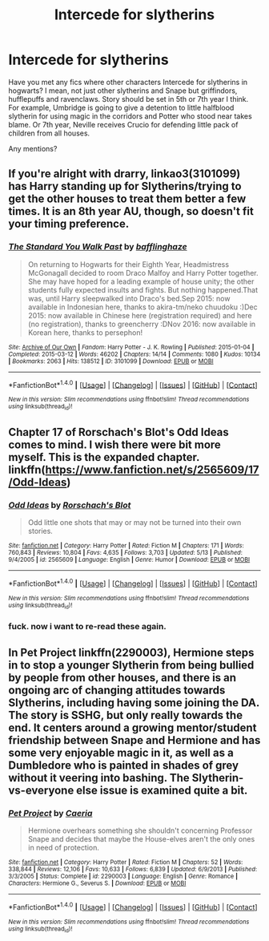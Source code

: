 #+TITLE: Intercede for slytherins

* Intercede for slytherins
:PROPERTIES:
:Author: Sharedo
:Score: 1
:DateUnix: 1500424295.0
:DateShort: 2017-Jul-19
:FlairText: Request
:END:
Have you met any fics where other characters Intercede for slytherins in hogwarts? I mean, not just other slytherins and Snape but griffindors, hufflepuffs and ravenclaws. Story should be set in 5th or 7th year I think. For example, Umbridge is going to give a detention to little halfblood slytherin for using magic in the corridors and Potter who stood near takes blame. Or 7th year, Neville receives Crucio for defending little pack of children from all houses.

Any mentions?


** If you're alright with drarry, linkao3(3101099) has Harry standing up for Slytherins/trying to get the other houses to treat them better a few times. It is an 8th year AU, though, so doesn't fit your timing preference.
:PROPERTIES:
:Author: platonically
:Score: 2
:DateUnix: 1500425508.0
:DateShort: 2017-Jul-19
:END:

*** [[http://archiveofourown.org/works/3101099][*/The Standard You Walk Past/*]] by [[http://www.archiveofourown.org/users/bafflinghaze/pseuds/bafflinghaze][/bafflinghaze/]]

#+begin_quote
  On returning to Hogwarts for their Eighth Year, Headmistress McGonagall decided to room Draco Malfoy and Harry Potter together. She may have hoped for a leading example of house unity; the other students fully expected insults and fights. But nothing happened.That was, until Harry sleepwalked into Draco's bed.Sep 2015: now available in Indonesian here, thanks to akira-tm/neko chuudoku :)Dec 2015: now available in Chinese here (registration required) and here (no registration), thanks to greencherry :DNov 2016: now available in Korean here, thanks to persephon!
#+end_quote

^{/Site/: [[http://www.archiveofourown.org/][Archive of Our Own]] *|* /Fandom/: Harry Potter - J. K. Rowling *|* /Published/: 2015-01-04 *|* /Completed/: 2015-03-12 *|* /Words/: 46202 *|* /Chapters/: 14/14 *|* /Comments/: 1080 *|* /Kudos/: 10134 *|* /Bookmarks/: 2063 *|* /Hits/: 138512 *|* /ID/: 3101099 *|* /Download/: [[http://archiveofourown.org/downloads/ba/bafflinghaze/3101099/The%20Standard%20You%20Walk%20Past.epub?updated_at=1494050934][EPUB]] or [[http://archiveofourown.org/downloads/ba/bafflinghaze/3101099/The%20Standard%20You%20Walk%20Past.mobi?updated_at=1494050934][MOBI]]}

--------------

*FanfictionBot*^{1.4.0} *|* [[[https://github.com/tusing/reddit-ffn-bot/wiki/Usage][Usage]]] | [[[https://github.com/tusing/reddit-ffn-bot/wiki/Changelog][Changelog]]] | [[[https://github.com/tusing/reddit-ffn-bot/issues/][Issues]]] | [[[https://github.com/tusing/reddit-ffn-bot/][GitHub]]] | [[[https://www.reddit.com/message/compose?to=tusing][Contact]]]

^{/New in this version: Slim recommendations using/ ffnbot!slim! /Thread recommendations using/ linksub(thread_id)!}
:PROPERTIES:
:Author: FanfictionBot
:Score: 1
:DateUnix: 1500425528.0
:DateShort: 2017-Jul-19
:END:


** Chapter 17 of Rorschach's Blot's Odd Ideas comes to mind. I wish there were bit more myself. This is the expanded chapter.\\
linkffn([[https://www.fanfiction.net/s/2565609/17/Odd-Ideas]])
:PROPERTIES:
:Author: vash3g
:Score: 2
:DateUnix: 1500428812.0
:DateShort: 2017-Jul-19
:END:

*** [[http://www.fanfiction.net/s/2565609/1/][*/Odd Ideas/*]] by [[https://www.fanfiction.net/u/686093/Rorschach-s-Blot][/Rorschach's Blot/]]

#+begin_quote
  Odd little one shots that may or may not be turned into their own stories.
#+end_quote

^{/Site/: [[http://www.fanfiction.net/][fanfiction.net]] *|* /Category/: Harry Potter *|* /Rated/: Fiction M *|* /Chapters/: 171 *|* /Words/: 760,843 *|* /Reviews/: 10,804 *|* /Favs/: 4,635 *|* /Follows/: 3,703 *|* /Updated/: 5/13 *|* /Published/: 9/4/2005 *|* /id/: 2565609 *|* /Language/: English *|* /Genre/: Humor *|* /Download/: [[http://www.ff2ebook.com/old/ffn-bot/index.php?id=2565609&source=ff&filetype=epub][EPUB]] or [[http://www.ff2ebook.com/old/ffn-bot/index.php?id=2565609&source=ff&filetype=mobi][MOBI]]}

--------------

*FanfictionBot*^{1.4.0} *|* [[[https://github.com/tusing/reddit-ffn-bot/wiki/Usage][Usage]]] | [[[https://github.com/tusing/reddit-ffn-bot/wiki/Changelog][Changelog]]] | [[[https://github.com/tusing/reddit-ffn-bot/issues/][Issues]]] | [[[https://github.com/tusing/reddit-ffn-bot/][GitHub]]] | [[[https://www.reddit.com/message/compose?to=tusing][Contact]]]

^{/New in this version: Slim recommendations using/ ffnbot!slim! /Thread recommendations using/ linksub(thread_id)!}
:PROPERTIES:
:Author: FanfictionBot
:Score: 1
:DateUnix: 1500428818.0
:DateShort: 2017-Jul-19
:END:


*** fuck. now i want to re-read these again.
:PROPERTIES:
:Author: vash3g
:Score: 1
:DateUnix: 1500429559.0
:DateShort: 2017-Jul-19
:END:


** In Pet Project linkffn(2290003), Hermione steps in to stop a younger Slytherin from being bullied by people from other houses, and there is an ongoing arc of changing attitudes towards Slytherins, including having some joining the DA. The story is SSHG, but only really towards the end. It centers around a growing mentor/student friendship between Snape and Hermione and has some very enjoyable magic in it, as well as a Dumbledore who is painted in shades of grey without it veering into bashing. The Slytherin-vs-everyone else issue is examined quite a bit.
:PROPERTIES:
:Score: 2
:DateUnix: 1500446817.0
:DateShort: 2017-Jul-19
:END:

*** [[http://www.fanfiction.net/s/2290003/1/][*/Pet Project/*]] by [[https://www.fanfiction.net/u/426171/Caeria][/Caeria/]]

#+begin_quote
  Hermione overhears something she shouldn't concerning Professor Snape and decides that maybe the House-elves aren't the only ones in need of protection.
#+end_quote

^{/Site/: [[http://www.fanfiction.net/][fanfiction.net]] *|* /Category/: Harry Potter *|* /Rated/: Fiction M *|* /Chapters/: 52 *|* /Words/: 338,844 *|* /Reviews/: 12,106 *|* /Favs/: 10,633 *|* /Follows/: 6,839 *|* /Updated/: 6/9/2013 *|* /Published/: 3/3/2005 *|* /Status/: Complete *|* /id/: 2290003 *|* /Language/: English *|* /Genre/: Romance *|* /Characters/: Hermione G., Severus S. *|* /Download/: [[http://www.ff2ebook.com/old/ffn-bot/index.php?id=2290003&source=ff&filetype=epub][EPUB]] or [[http://www.ff2ebook.com/old/ffn-bot/index.php?id=2290003&source=ff&filetype=mobi][MOBI]]}

--------------

*FanfictionBot*^{1.4.0} *|* [[[https://github.com/tusing/reddit-ffn-bot/wiki/Usage][Usage]]] | [[[https://github.com/tusing/reddit-ffn-bot/wiki/Changelog][Changelog]]] | [[[https://github.com/tusing/reddit-ffn-bot/issues/][Issues]]] | [[[https://github.com/tusing/reddit-ffn-bot/][GitHub]]] | [[[https://www.reddit.com/message/compose?to=tusing][Contact]]]

^{/New in this version: Slim recommendations using/ ffnbot!slim! /Thread recommendations using/ linksub(thread_id)!}
:PROPERTIES:
:Author: FanfictionBot
:Score: 1
:DateUnix: 1500446824.0
:DateShort: 2017-Jul-19
:END:
